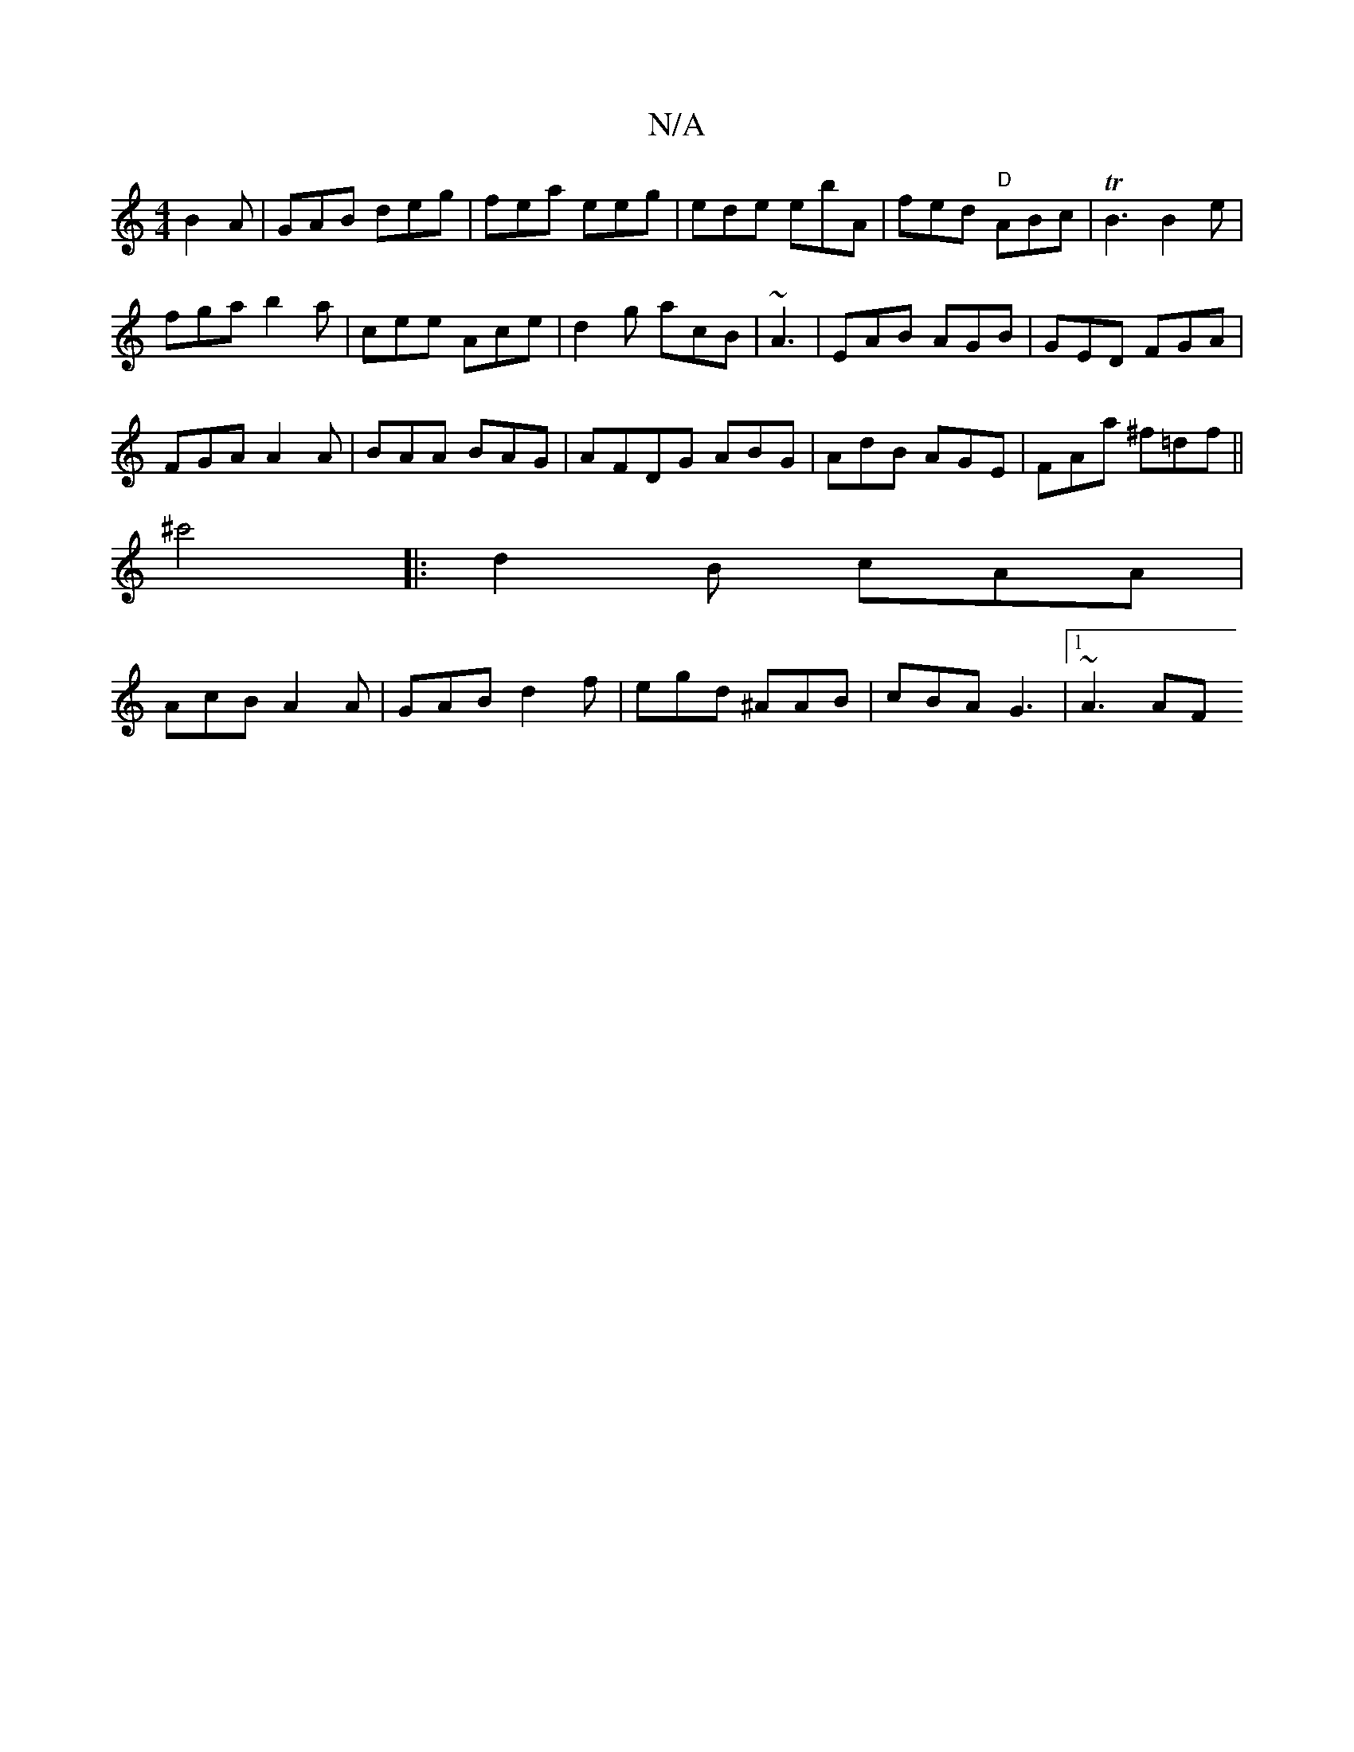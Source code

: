 X:1
T:N/A
M:4/4
R:N/A
K:Cmajor
 B2A|GAB deg|fea eeg|ede ebA|fed "D"ABc|TB3 B2e|
fga b2a|cee Ace|d2g acB|~A3|EAB AGB|GED FGA|
FGA A2A|BAA BAG|AFDG ABG|AdB AGE|FAa ^f=df||
^c'4|: d2B cAA |
AcB A2A | GAB d2f|egd ^AAB|cBA G3- |1 ~A3 AF